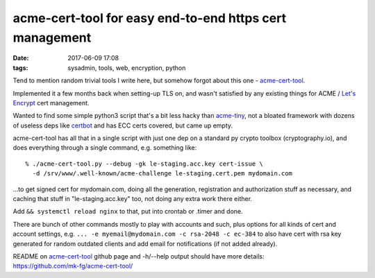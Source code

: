 acme-cert-tool for easy end-to-end https cert management
########################################################

:date: 2017-06-09 17:08
:tags: sysadmin, tools, web, encryption, python


Tend to mention random trivial tools I write here, but somehow forgot about this
one - `acme-cert-tool`_.

Implemented it a few months back when setting-up TLS on, and wasn't satisfied by
any existing things for ACME / `Let's Encrypt`_ cert management.

Wanted to find some simple python3 script that's a bit less hacky than
acme-tiny_, not a bloated framework with dozens of useless deps like certbot_
and has ECC certs covered, but came up empty.

acme-cert-tool has all that in a single script with just one dep on a standard
py crypto toolbox (cryptography.io), and does everything through a single
command, e.g. something like::

  % ./acme-cert-tool.py --debug -gk le-staging.acc.key cert-issue \
    -d /srv/www/.well-known/acme-challenge le-staging.cert.pem mydomain.com

...to get signed cert for mydomain.com, doing all the generation, registration
and authorization stuff as necessary, and caching that stuff in
"le-staging.acc.key" too, not doing any extra work there either.

Add ``&& systemctl reload nginx`` to that, put into crontab or .timer and done.

There are bunch of other commands mostly to play with accounts and such, plus
options for all kinds of cert and account settings, e.g. ``... -e
myemail@mydomain.com -c rsa-2048 -c ec-384`` to also have cert with rsa key
generated for random outdated clients and add email for notifications (if not
added already).

| README on `acme-cert-tool`_ github page and -h/--help output should have more details:
| https://github.com/mk-fg/acme-cert-tool/


.. _acme-cert-tool: https://github.com/mk-fg/acme-cert-tool/
.. _Let's Encrypt: https://letsencrypt.org/
.. _acme-tiny: https://github.com/diafygi/acme-tiny
.. _certbot: https://github.com/certbot/certbot/
